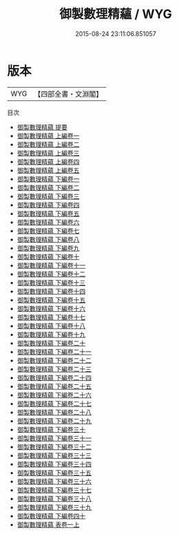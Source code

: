 #+TITLE: 御製數理精蘊 / WYG
#+DATE: 2015-08-24 23:11:06.851057
* 版本
 |       WYG|【四部全書・文淵閣】|
目次
 - [[file:KR3f0048_000.txt::000-1a][御製數理精蘊 提要]]
 - [[file:KR3f0048_001.txt::001-1a][御製數理精蘊 上編卷一]]
 - [[file:KR3f0048_002.txt::002-1a][御製數理精蘊 上編卷二]]
 - [[file:KR3f0048_003.txt::003-1a][御製數理精蘊 上編卷三]]
 - [[file:KR3f0048_004.txt::004-1a][御製數理精蘊 上編卷四]]
 - [[file:KR3f0048_005.txt::005-1a][御製數理精蘊 上編卷五]]
 - [[file:KR3f0048_006.txt::006-1a][御製數理精蘊 下編卷一]]
 - [[file:KR3f0048_007.txt::007-1a][御製數理精蘊 下編卷二]]
 - [[file:KR3f0048_008.txt::008-1a][御製數理精蘊 下編卷三]]
 - [[file:KR3f0048_009.txt::009-1a][御製數理精蘊 下編卷四]]
 - [[file:KR3f0048_010.txt::010-1a][御製數理精蘊 下編卷五]]
 - [[file:KR3f0048_011.txt::011-1a][御製數理精蘊 下編卷六]]
 - [[file:KR3f0048_012.txt::012-1a][御製數理精蘊 下編卷七]]
 - [[file:KR3f0048_013.txt::013-1a][御製數理精蘊 下編卷八]]
 - [[file:KR3f0048_014.txt::014-1a][御製數理精蘊 下編卷九]]
 - [[file:KR3f0048_015.txt::015-1a][御製數理精蘊 下編卷十]]
 - [[file:KR3f0048_016.txt::016-1a][御製數理精蘊 下編卷十一]]
 - [[file:KR3f0048_017.txt::017-1a][御製數理精蘊 下編卷十二]]
 - [[file:KR3f0048_018.txt::018-1a][御製數理精蘊 下編卷十三]]
 - [[file:KR3f0048_019.txt::019-1a][御製數理精蘊 下編卷十四]]
 - [[file:KR3f0048_020.txt::020-1a][御製數理精蘊 下編卷十五]]
 - [[file:KR3f0048_021.txt::021-1a][御製數理精蘊 下編卷十六]]
 - [[file:KR3f0048_022.txt::022-1a][御製數理精蘊 下編卷十七]]
 - [[file:KR3f0048_023.txt::023-1a][御製數理精蘊 下編卷十八]]
 - [[file:KR3f0048_024.txt::024-1a][御製數理精蘊 下編卷十九]]
 - [[file:KR3f0048_025.txt::025-1a][御製數理精蘊 下編卷二十]]
 - [[file:KR3f0048_026.txt::026-1a][御製數理精蘊 下編卷二十一]]
 - [[file:KR3f0048_027.txt::027-1a][御製數理精蘊 下編卷二十二]]
 - [[file:KR3f0048_028.txt::028-1a][御製數理精蘊 下編卷二十三]]
 - [[file:KR3f0048_029.txt::029-1a][御製數理精蘊 下編卷二十四]]
 - [[file:KR3f0048_030.txt::030-1a][御製數理精蘊 下編卷二十五]]
 - [[file:KR3f0048_031.txt::031-1a][御製數理精蘊 下編卷二十六]]
 - [[file:KR3f0048_032.txt::032-1a][御製數理精蘊 下編卷二十七]]
 - [[file:KR3f0048_033.txt::033-1a][御製數理精蘊 下編卷二十八]]
 - [[file:KR3f0048_034.txt::034-1a][御製數理精蘊 下編卷二十九]]
 - [[file:KR3f0048_035.txt::035-1a][御製數理精蘊 下編卷三十]]
 - [[file:KR3f0048_036.txt::036-1a][御製數理精蘊 下編卷三十一]]
 - [[file:KR3f0048_037.txt::037-1a][御製數理精蘊 下編卷三十二]]
 - [[file:KR3f0048_038.txt::038-1a][御製數理精蘊 下編卷三十三]]
 - [[file:KR3f0048_039.txt::039-1a][御製數理精蘊 下編卷三十四]]
 - [[file:KR3f0048_040.txt::040-1a][御製數理精蘊 下編卷三十五]]
 - [[file:KR3f0048_041.txt::041-1a][御製數理精蘊 下編卷三十六]]
 - [[file:KR3f0048_042.txt::042-1a][御製數理精蘊 下編卷三十七]]
 - [[file:KR3f0048_043.txt::043-1a][御製數理精蘊 下編卷三十八]]
 - [[file:KR3f0048_044.txt::044-1a][御製數理精蘊 下編卷三十九]]
 - [[file:KR3f0048_045.txt::045-1a][御製數理精蘊 下編卷四十]]
 - [[file:KR3f0048_046.txt::046-1a][御製數理精蘊 表卷一上]]
